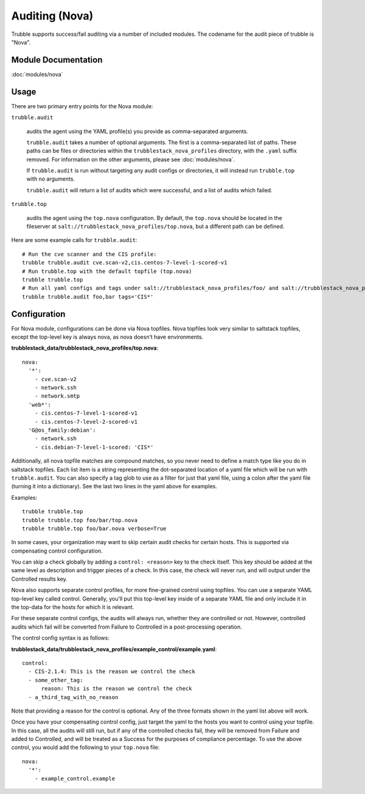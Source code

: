 Auditing (Nova)
===============

Trubble supports success/fail auditing via a number of included modules. The
codename for the audit piece of trubble is "Nova".

Module Documentation
--------------------

:doc:`modules/nova`

Usage
-----

There are two primary entry points for the Nova module:

``trubble.audit``

    audits the agent using the YAML profile(s) you provide as comma-separated
    arguments.

    ``trubble.audit`` takes a number of optional arguments. The first is a
    comma-separated list of paths. These paths can be files or directories
    within the ``trubblestack_nova_profiles`` directory, with the ``.yaml``
    suffix removed. For information on the other arguments, please see
    :doc:`modules/nova`.

    If ``trubble.audit`` is run without targeting any audit configs or
    directories, it will instead run ``trubble.top`` with no arguments.

    ``trubble.audit`` will return a list of audits which were successful, and a
    list of audits which failed.

``trubble.top``

    audits the agent using the ``top.nova`` configuration. By default, the
    ``top.nova`` should be located in the fileserver at
    ``salt://trubblestack_nova_profiles/top.nova``, but a different path can be
    defined.

Here are some example calls for ``trubble.audit``::

    # Run the cve scanner and the CIS profile:
    trubble trubble.audit cve.scan-v2,cis.centos-7-level-1-scored-v1
    # Run trubble.top with the default topfile (top.nova)
    trubble trubble.top
    # Run all yaml configs and tags under salt://trubblestack_nova_profiles/foo/ and salt://trubblestack_nova_profiles/bar, but only run audits with tags starting with "CIS"
    trubble trubble.audit foo,bar tags='CIS*'

Configuration
-------------

For Nova module, configurations can be done via Nova topfiles. Nova topfiles
look very similar to saltstack topfiles, except the top-level key is always
nova, as nova doesn’t have environments.

**trubblestack_data/trubblestack_nova_profiles/top.nova**::

    nova:
      '*':
        - cve.scan-v2
        - network.ssh
        - network.smtp
      'web*':
        - cis.centos-7-level-1-scored-v1
        - cis.centos-7-level-2-scored-v1
      'G@os_family:debian':
        - network.ssh
        - cis.debian-7-level-1-scored: 'CIS*'

Additionally, all nova topfile matches are compound matches, so you never need
to define a match type like you do in saltstack topfiles. Each list item is a
string representing the dot-separated location of a yaml file which will be run
with ``trubble.audit``. You can also specify a tag glob to use as a filter for
just that yaml file, using a colon after the yaml file (turning it into a
dictionary). See the last two lines in the yaml above for examples.

Examples::

    trubble trubble.top
    trubble trubble.top foo/bar/top.nova
    trubble trubble.top foo/bar.nova verbose=True

In some cases, your organization may want to skip certain audit checks for
certain hosts. This is supported via compensating control configuration.

You can skip a check globally by adding a ``control: <reason>`` key to the
check itself. This key should be added at the same level as description and
trigger pieces of a check. In this case, the check will never run, and will
output under the Controlled results key.

Nova also supports separate control profiles, for more fine-grained control
using topfiles. You can use a separate YAML top-level key called control.
Generally, you’ll put this top-level key inside of a separate YAML file and
only include it in the top-data for the hosts for which it is relevant.

For these separate control configs, the audits will always run, whether they
are controlled or not. However, controlled audits which fail will be converted
from Failure to Controlled in a post-processing operation.

The control config syntax is as follows:

**trubblestack_data/trubblestack_nova_profiles/example_control/example.yaml**::

    control:
      - CIS-2.1.4: This is the reason we control the check
      - some_other_tag:
          reason: This is the reason we control the check
      - a_third_tag_with_no_reason

Note that providing a reason for the control is optional. Any of the three
formats shown in the yaml list above will work.

Once you have your compensating control config, just target the yaml to the
hosts you want to control using your topfile. In this case, all the audits will
still run, but if any of the controlled checks fail, they will be removed from
Failure and added to Controlled, and will be treated as a Success for the
purposes of compliance percentage.  To use the above control, you would add the
following to your ``top.nova`` file::

    nova:
      '*':
        - example_control.example
